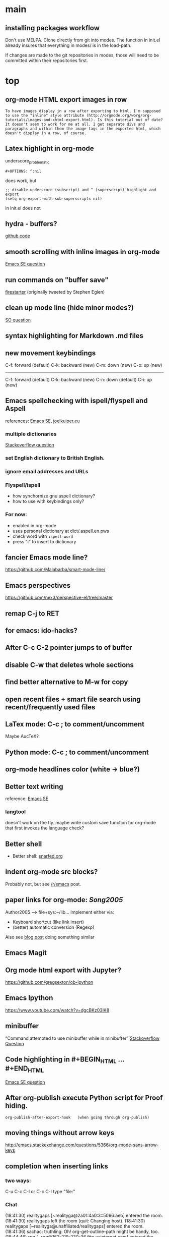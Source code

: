 
* main

** installing packages workflow

Don't use MELPA. Clone directly from git into modes. The function in
init.el already insures that everything in modes/ is in the load-path.

If changes are made to the git repositories in modes, those will need
to be committed within their repositories first.


* top

** org-mode HTML export images in row
#+BEGIN_SRC question
 To have images display in a row after exporting to html, I'm supposed to use the "inline" style attribute (http://orgmode.org/worg/org-tutorials/images-and-xhtml-export.html). Is this tutorial out of date? It doesn't seem to work for me at all. I get separate divs and paragraphs and within them the image tags in the exported html, which doesn't display in a row, of course.
#+END_SRC

** Latex highlight in org-mode 
underscore_problematic
#+BEGIN_SRC 
#+OPTIONS: ^:nil
#+END_SRC
does work, but
#+BEGIN_SRC
;; disable underscore (subscript) and ^ (superscript) highlight and export
(setq org-export-with-sub-superscripts nil)
#+END_SRC
in init.el does not

** hydra - buffers?
[[https://github.com/seanirby/dotfiles/blob/master/.emacs.d/init.el#L310-L397][github code]]

** smooth scrolling with inline images in org-mode
[[http://emacs.stackexchange.com/questions/10354][Emacs SE question]]

** run commands on "buffer save"
[[https://github.com/wasamasa/firestarter][firestarter]] (originally tweeted by Stephen Eglen)

** clean up mode line (hide minor modes?)
[[http://emacs.stackexchange.com/questions/3925/hide-list-of-minor-modes-in-mode-line][SO question]]

** syntax highlighting for Markdown .md files

** new movement keybindings
C-f: forward (default)
C-k: backward (new)
C-m: down (new)
C-o: up (new)
---------------------
C-f: forward (default)
C-k: backward (new)
C-n: down (default)
C-i: up (new)

** Emacs spellchecking with ispell/flyspell and Aspell
references: [[http://emacs.stackexchange.com/questions/2167/what-options-are-there-for-doing-spell-checking-in-emacs][Emacs SE]], [[https://joelkuiper.eu/spellcheck_emacs][joelkuiper.eu]]

*** multiple dictionaries
[[http://stackoverflow.com/questions/3910056/aspell-under-emacs-multiple-dictonaries][Stackoverflow question]]

*** set English dictionary to British English.

*** ignore email addresses and URLs 

*** Flyspell/ispell
- how synchornize gnu aspell dictionary?
- how to use with keybindings only?
*** For now:
- enabled in org-mode
- uses personal dictionary at dict/.aspell.en.pws
- check word with ~ispell-word~
- press "i" to insert to dictionary

** fancier Emacs mode line?
https://github.com/Malabarba/smart-mode-line/

** Emacs perspectives
https://github.com/nex3/perspective-el/tree/master

** remap C-j to RET

** for emacs: ido-hacks?

** After C-c C-2 pointer jumps to of buffer
** disable C-w that deletes whole sections
** find better alternative to M-w for copy

** open recent files + smart file search using recent/frequently used files

** LaTex mode: C-c ; to comment/uncomment
Maybe AucTeX?

** Python mode: C-c ; to comment/uncomment

** org-mode headlines color (white -> blue?)

** Better text writing
reference: [[http://emacs.stackexchange.com/questions/2171/what-options-are-there-for-writing-better-non-programming-text-in-emacs][Emacs SE]]
*** langtool
doesn't work on the fly. maybe write custom save function for org-mode that first invokes the language check?

** Better shell
- Better shell: [[https://snarfed.org/why_i_dont_run_shells_inside_emacs][snarfed.org]]

** indent org-mode src blocks?
Probably not, but see [[https://www.reddit.com/r/emacs/comments/415imd/prettier_orgmode_source_code_blocks/][/r/emacs]] post.

** paper links for org-mode: [[file+sys:~/lib/articles/Song2005.pdf][Song2005]]
Author2005 --> file+sys:~/lib...
Implement either via:
  - Keyboard shortcut (like link insert)
  - (better) automatic conversion (Regexp)

Also see [[http://draketo.de/light/english/free-software/custom-link-completion-org-mode-25-lines-emacs][blog post]] doing something similar

** Emacs Magit

** Org mode html export with Jupyter?
https://github.com/gregsexton/ob-ipython

** Emacs Ipython
https://www.youtube.com/watch?v=dgcBKz03lK8

** minibuffer
“Command attempted to use minibuffer while in minibuffer”
[[http://stackoverflow.com/questions/812135/emacs-modes-command-attempted-to-use-minibuffer-while-in-minibuffer][Stackoverflow Question]]

** Code highlighting in #+BEGIN_HTML ... #+END_HTML
[[http://emacs.stackexchange.com/questions/18741/how-to-syntax-highlight-begin-html-environment-in-org-mode-buffer][Emacs SE question]]

** After org-publish execute Python script for Proof hiding.
#+BEGIN_SRC elisp
org-publish-after-export-hook   (when going through org-publish)
#+END_SRC 

** moving things without arrow keys
http://emacs.stackexchange.com/questions/5366/org-mode-sans-arrow-keys

** completion when inserting links

*** two ways:
C-u C-c C-l or
C-c C-l type "file:"

*** Chat

(18:41:30) realitygaps [~realityga@2a01:4a0:3::5096:aeb] entered the room.
(18:41:30) realitygaps left the room (quit: Changing host).
(18:41:30) realitygaps [~realityga@unaffiliated/realitygaps] entered the room.
(18:41:36) sachac: truthling: Oh! org-get-outline-path might be handy, too.
(18:44:46) rpg [~rpg@162-219-230-36.fttp.usinternet.com] entered the room.
(18:54:30) jhulten [~jhulten@c-174-61-252-243.hsd1.wa.comcast.net] entered the room.
(18:55:05) thomases left the room (quit: Ping timeout: 276 seconds).
(19:00:44) coventry left the room (quit: Remote host closed the connection).
(19:04:50) Kundry_Wag left the room (quit: Ping timeout: 276 seconds).
(19:10:41) Kundry_Wag [~user@189.62.3.248] entered the room.
(19:20:17) PetrVod left the room (quit: Ping timeout: 250 seconds).
(19:21:21) mikarch [~Mikkel@85.218.244.93] entered the room.
(19:22:09) PetrVod [~vodicka@132.183.13.75] entered the room.
(19:25:39) truthling left the room (quit: Ping timeout: 252 seconds).
(19:29:20) Kundry_Wag left the room (quit: Remote host closed the connection).
(19:30:28) mikarch left the room (quit: Remote host closed the connection).
(19:52:51) rogorido [~user@2a02:810a:84c0:1f3c:3664:a9ff:fec5:4e21] entered the room.
(19:59:41) framling [~user@104.200.154.63] entered the room.
(20:00:35) fvaresi left the room (quit: Ping timeout: 240 seconds).
(20:00:49) Felix11H: For simplicity, I would still like to use C-u C-c C-l for "file:" links. How can I rebind this to something simpler, say C-c C-k? I wasn't able to find a function name for what C-u C-c C-l does.
(20:09:46) sachac: Try binding it to (lambda () (interactive) (insert (org-file-complete-link))) or something like that.
(20:15:24) sachac: or, for setting prefix args programmatically in general, (lambda () (interactive) (let ((current-prefix-arg '(4))) (call-interactively 'org-insert-link)))
(20:18:55) Felix11H: Thanks, I tried both, and got in both cases: "Wrong type argument: symbolp,". Any ideas?
(20:19:26) realitygaps left the room (quit: Ping timeout: 240 seconds).
(20:24:08) sachac: Felix11H: How are you binding it? (define-key org-mode-map (kbd "C-c C-k") (lambda ()
(20:24:09) sachac:          (interactive) (let ((current-prefix-arg '(4))) (call-interactively
(20:24:09) sachac:          'org-insert-link))))     <-- note, no ' before (lambda ...)
(20:26:29) realitygaps [~realityga@unaffiliated/realitygaps] entered the room.
(20:32:47) xvx left the room (quit: Read error: No route to host).
(20:33:06) jeapostrophe [~jay@racket/jeapostrophe] entered the room.
(20:34:44) Felix11H: I tried with  (local-set-key (kbd "C-c C-2") (lambda () (interactive) (let ((current-prefix-arg '(4))) (call-interactively 'org-insert-link)))) added as an org-mode hook. I'm not sure if this was a good idea and could have worked! 
(20:35:40) Felix11H: With your version I get "Symbol's value as variable is void: org-mode-map". Seems I have to enable org-mode-map somehow? I'm on org-mode 8.3.3!
(20:41:45) sachac: Felix11H: Oh yeah, org-mode-map needs to happen after org mode has loaded by using eval-after-load or something like the wonderful use-package package.
(20:42:12) sachac: Felix11H: But yeah, local-set-key in an org-mode-hook should be fine too.
(20:43:25) p_l left the room (quit: Remote host closed the connection).
(20:50:25) Demosthenex left the room (quit: Ping timeout: 260 seconds).
(20:51:38) Felix11H: Argh, can't seem to figure out how. I've looked through your dotfiles as well, but couldn't find the right command. 
(20:52:13) Felix11H: Does the code you posted work in your configuration?
(20:52:53) sachac: Felix11H: Hmm. A somewhat overkill option might be to (package-initialize) (require 'org) (define-key ....) in your config. This loads Org from the package you installed, and then requires it.
(20:53:38) sachac: Felix11H: After org is required, org-mode-map will be available.
(20:54:52) sachac: Felix11H: Org has been loaded by the time my config runs, so that might be why you can't find an equivalent - I just refer to org-mode-map, since it's already been defined.
(20:55:44) Felix11H: Ah, yes! That works now, thanks! So I'm back at the old error, I think:
(20:55:44) felipedvorak left the room (quit: Remote host closed the connection).
(20:55:44) sachac: (err, by the time my Sacha.org config runs, that is.)
(20:56:12) Felix11H: "apply: Wrong type argument: symbolp, (lambda nil (interactive) (let ((current-prefix-arg (quote (4)))) (call-interactively (quote org-insert-link))))"
(20:56:26) felipedvorak [~hur@unaffiliated/felipedvorak] entered the room.
(20:57:18) rogorido left the room (quit: Remote host closed the connection).
(20:57:35) thomasfuston left the room (quit: Remote host closed the connection).
(20:58:54) sachac: Felix11H: Hmm, that's strange, I'm not sure how you get that error. Can you pastebin or lisppaste that part of your config?
(21:00:04) sachac: Felix11H: Note that if you're adding something to an org-mode-hook, it should be a function - so if you're using local-set-key, you'll need to wrap it in yet another lambda: (add-hook 'org-mode-hook (lambda () (local-set-key ...)))
(21:00:20) sachac: Felix11H: (At this point, I usually get annoyed and start naming functions with defun, or just use org-mode-map. ;) )
(21:00:30) xvx [~xvx@83.137.254.128] entered the room.
(21:00:41) sachac: err, a lambda or a symbol of a function
(21:01:52) sachac: ... and if you happen to have old org-mode-hook entries around, you may need to remove them or even setq org-mode-hook back to nil or something.
(21:02:13) wilornel [~ubuntu@ec2-54-68-25-61.us-west-2.compute.amazonaws.com] entered the room.
(21:02:16) wilornel: How can I make org-mode respect the auto-fill variable?
(21:03:35) Demosthenex [~Demosthen@5ED25635.cm-7-3b.dynamic.ziggo.nl] entered the room.
(21:05:37) sachac: wilornel: Do you mean automatically turning on auto-fill-mode? See the first Emacs Lisp line in http://tychoish.com/posts/org-mode-snippets/
(21:07:12) Felix11H: Sacha, thank you, you were absolutely right. I removed everything from init.el but what was needed to execute your code and it works. Now I'll try to find the culprit!
(21:07:19) jeapostrophe left the room (quit: Ping timeout: 260 seconds).
(21:07:59) wilornel: Hmm I just eval'ed the first line you mentioned (`(add-hook 'org-mode-hook 'turn-on-auto-fill)
(21:08:29) wilornel: ), without any results. What I am looking to do is that whenever I edit my org-mode file, the lines wrap as if I were to M-q
(21:08:47) wilornel: (it's awesome to speak to you by the way!)
(21:09:04) sachac: wilornel: Right. That only adds it to org-mode-hook; you'll need to reinitialize org-mode in a file for that hook to be run if you already had a file open.
(21:10:08) sachac: Felix11H: Yeah, that can be a challenge with hooks and anonymous functions! <laugh> This is where it can be handy to have something like a (defun my/org-mode-setup () ...) that you then (add-hook 'org-mode-hook 'my/org-mode-setup), because then you can change the definition of my/org-mode-setup as often as you'd like.
(21:10:28) iclon left the room (quit: Quit: Leaving).
(21:10:45) sachac: wilornel: Probably rerunning M-x org-mode in an org-mode file will run the hooks, and you can check if it will then fill as you like.
(21:11:29) wilornel: hmmm I tried this earlier. I also just tried adding the hook to the end of my init file, re-launching emacs and editing my org file again and still no luck
(21:11:49) wilornel: I can see my vertical line and I can change its location using C-x f
(21:13:05) sachac: wilornel: Oh, maybe I don't quite understand what you're trying to do. First, are you trying to get auto-fill-mode to turn on automatically?
(21:13:14) wilornel: Also, if I run M-q on any heading, it won't wrap. If I run M-q on the text under a heading, it will wrap but in a weird way (probably because of the indent-mode)
(21:13:35) wilornel: sachac: I am trying to get the headings to wrap after they reach column 72
(21:13:37) Felix11H: So, it seems to clash with ido. Specifically, the setting "ido-everywhere t". Sadly, I do need this one :(
(21:14:01) sachac: wilornel: Oh... That's different. <laugh> Headings don't wrap, because that breaks Org Mode.
(21:14:22) sachac: Felix11H: Hmm, that's strange. What clashes?
(21:15:31) sachac: wilornel: I don't know if you can get visual-line-mode working with visual-fill-column (MELPA package), but that might be worth a try instead.
(21:15:58) sachac: wilornel: That way, the text doesn't actually have extra newlines in the file, but it displays wrapped.
(21:16:14) Felix11H: Sorry, I can't tell you more than disabling this line makes the keybinding work. Otherwise I get error from above. Is there something more I can do to backtrace the problem?
(21:17:02) wilornel: Ah! Alright let me read into this for a bit. Yes that was the effect I was looking to do. I know (I think that? I think I saw that minutes ago, my memory is failing me atm) that if I set the emacs window small enough, the lines will wrap
(21:17:18) sachac: Felix11H: Sorry, I don't use ido-everywhere, so I'm not sure. Is it a matter of picking a different keybinding? What happens when it doesn't work?
(21:18:07) wilornel: (Yes I can confirm that if the width is small enough the lines will wrap. Looking at how to do this using the auto-fill column)
(21:21:02) jeapostrophe [~jay@pool-98-110-248-55.bstnma.fios.verizon.net] entered the room.
(21:21:02) jeapostrophe left the room (quit: Changing host).
(21:21:02) jeapostrophe [~jay@racket/jeapostrophe] entered the room.
(21:22:16) Felix11H: With ido-everywhere enabled, I get the error message "apply: Wrong type argument: symbolp, (lambda nil (interactive) (let ((current-prefix-arg (quote (4)))) (call-interactively (quote org-insert-link))))" anytime I press the key combinations. Binding it to different keys doesn't seem to help, I tried for example "C-c C-i" as well.
(21:23:34) sachac: Felix11H: Hmm, try the org-file-complete-link version instead, maybe?
(21:24:03) wilornel: Alright, visual-fill-column-mode seems to just be hiding the text that is past the fill-column
(21:25:03) Felix11H: Same error message :(
(21:25:42) sachac: wilornel: Hmm, looks like there might be some weirdness with that anyway: https://lists.gnu.org/archive/html/emacs-orgmode/2015-11/msg00232.html
(21:25:52) sachac: wilornel: I'm not sure if what you want is doable, so it might be good to ask the mailing list.
(21:25:56) jeapostrophe left the room (quit: Ping timeout: 246 seconds).
(21:25:59) framling left the room (quit: Remote host closed the connection).
(21:26:43) sachac: Felix11H: Hmm, likewise, might be time to ask the mailing list in case someone else has a clever idea.
(21:27:28) Felix11H: Yeah, I guess that's pretty specific to my setup! Thank you for your help!  
(21:27:47) Felix11H: Is there a general way to map specific keybindings. It would be easy for me, if I could get "C-c C-k" just to invoke "C-u C-c C-l".

** fancy bullet points?




* completed

** org-mode

*** org-mode color for LaTeX fragments
from yellow to blue. Use
#+BEGIN_SRC 
M-x customize-group RET org-faces RET
#+END_SRC
to identify the org-face to change, then add in color theme. Here:
#+BEGIN_SRC 
(org-latex-and-related ((t (:foreground ,blue))))
#+END_SRC

*** for emacs: file:projects.org::*task title heading search in Org file
Yes, this works! The syntax
#+BEGIN_SRC 
file:project.org::*headline title
#+END_SRC
is correct, where "headline title" is the title of *any* headline. The number of stars in the link, however, remains the single star.

*** org-cycle-separators
controls when empty lines are shown in folded subtrees. 
#+BEGIN_SRC elisp
(setq org-cycle-separator-lines 1)
#+END_SRC
See [[https://www.gnu.org/software/emacs/manual/html_node/org/Headlines.html][manual]] and [[https://www.reddit.com/r/orgmode/comments/3c4xdk/spacing_between_items_when_trees_are_folded/cssojh4][reddit post]].


*** org-mode and Jekyll

I followed the following tutorial: [[http://orgmode.org/worg/org-tutorials/org-jekyll.html][org-jekyll]] on orgmode.org.

Other interesting ideas and resources were:
 - [[http://acaird.github.io/computers/2013/05/24/blogging-with-org-and-git/][http://acaird.github.io/]]
 - [[https://github.com/eggcaker/jekyll-org][github.com/eggcaker/jekyll-org]]
 - [[https://github.com/tjaartvdwalt/jekyll-org-mode-converter][jekyll-org-mode-converter]]

*** org-mode comments
# achieved with '#'. Also possible to use
~code~ tags, achieved with '~' for better visual presentation

*** open links in new buffers
#+BEGIN_SRC elisp
;; don't split the frame when following links,
;; open in new buffer instead
(setq org-link-frame-setup
  (quote (
    (vm . vm-visit-folder-other-frame)
    (vm-imap . vm-visit-imap-folder-other-frame)
    (gnus . org-gnus-no-new-news)
    (file . find-file)
    (wl . wl-other-frame)))
  )
#+END_SRC

*** org export to markdown?
This is not needed and I haven't further looked into this.

*** org buffer startup unfolded
#+BEGIN_SRC elisp
;; other options are: nofold, fold, content
(setq org-startup-folded 'showeverything)
#+END_SRC


** Searching/Completion with IDO

Reference: [[https://www.reddit.com/r/emacs/comments/3o36sc/what_do_you_prefer_ido_or_helm/][Reddit post]]

*** ido
*** ido-ubiqtuoues
*** ido-vertical-mode
*** flx-ido
I don't know if I want to keep using this...

** Keybindings

[[http://www.gnu.org/software/emacs/manual/html_node/emacs/Key-Bindings.html][emacs manual]]: customizing keybindings, but ended up using ~bind-key~ package, so to make

#+BEGIN_SRC elisp
;; bind-key* creates minor modes so that these keybindings are truly 
;; global, overwriting definitions from all other modes

(bind-key* "C-l" 'switch-to-buffer)
#+END_SRC

*** Emacs top of buffer Keyboard-Shortcut
Bound to C-c C-a and C-c C-e!

*** enabled C-n C-p for ido-vertical

*** new buffer selection keys
#+BEGIN_SRC 
(bind-key* "C-n" 'previous-buffer)
(bind-key* "C-i" 'next-buffer)
#+END_SRC

*** shortcuts for top, dev_ops & sci_ops.org
#+BEGIN_SRC elisp
(bind-key* "C-c a" (lambda() (interactive)(find-file "~/admin/top.org")))
(bind-key* "C-c s" (lambda() (interactive)(find-file "~/sci/main/sci_ops.org")))
(bind-key* "C-c d" (lambda() (interactive)(find-file "~/dev/dev_ops.org")))
#+END_SRC

** Package installers

*** MELPA

The reference for getting started with [[http://melpa.org/#/getting-started][MELPA]]. Since I'm on Emacs 24, I
used
#+BEGIN_SRC lisp
(require 'package)
(add-to-list 'package-archives
             '("melpa-stable" . "https://stable.melpa.org/packages/") t)
#+END_SRC

to add MELPA. (!) But only after running ~M-x package-list-packages~,
was I able to find and install packages from the MELPA archives.


** Color themes

*** [NOT IN USE] emacs-solarized by Greg Pfeil

Install solarized color-theme from [[https://github.com/sellout/emacs-color-theme-solarized][GitHub]]

#+BEGIN_SRC lisp
(add-to-list 'custom-theme-load-path "~/.emacs.d/emacs-color-theme-solarized")
(customize-set-variable 'frame-background-mode 'dark)
(load-theme 'solarized t)
#+END_SRC

I like Purcell's a bit better


*** [NOT IN USE] bbatsov/solarized-emacs

from [[https://github.com/bbatsov/solarized-emacs][bbatsov/solarized-emacs]]: ~M-x package-install
solarized-theme~. Requires MELPA.

I don't like this one as much as Steve Purcell's.

*** sanityinc-tomorrow

#+BEGIN_SRC 

#+END_SRC

*** sanityinc-solarized


** yasnippets

To create new yasnippet:
  1. ~M-x yas-new-snippet~
  2. pick name with the syntax: lowercase-separated-by-dash
  3. Use $1,$2,.. as tab stops, $0 is the exit point
  4. Use C-c C-c to create and save the snippet - pick the appropriate mode!
  5. If the yasnippet hasn't yet been activated in the mode you want it to work, add the hook to the init file:
     ~(add-hook 'org-mode-hook #'yas-minor-mode)~

Use key-TAB to try out the snippet.

Existing snippets:

*** latex beamer complete frame ~nf2~
*** sci/nb header ~nb~
*** .gitignore latex type ~latex~
*** jekyll-front-matter ~jfm~
[[file:snippets/org-mode/jekyll-front-matter][yasnippet]]

